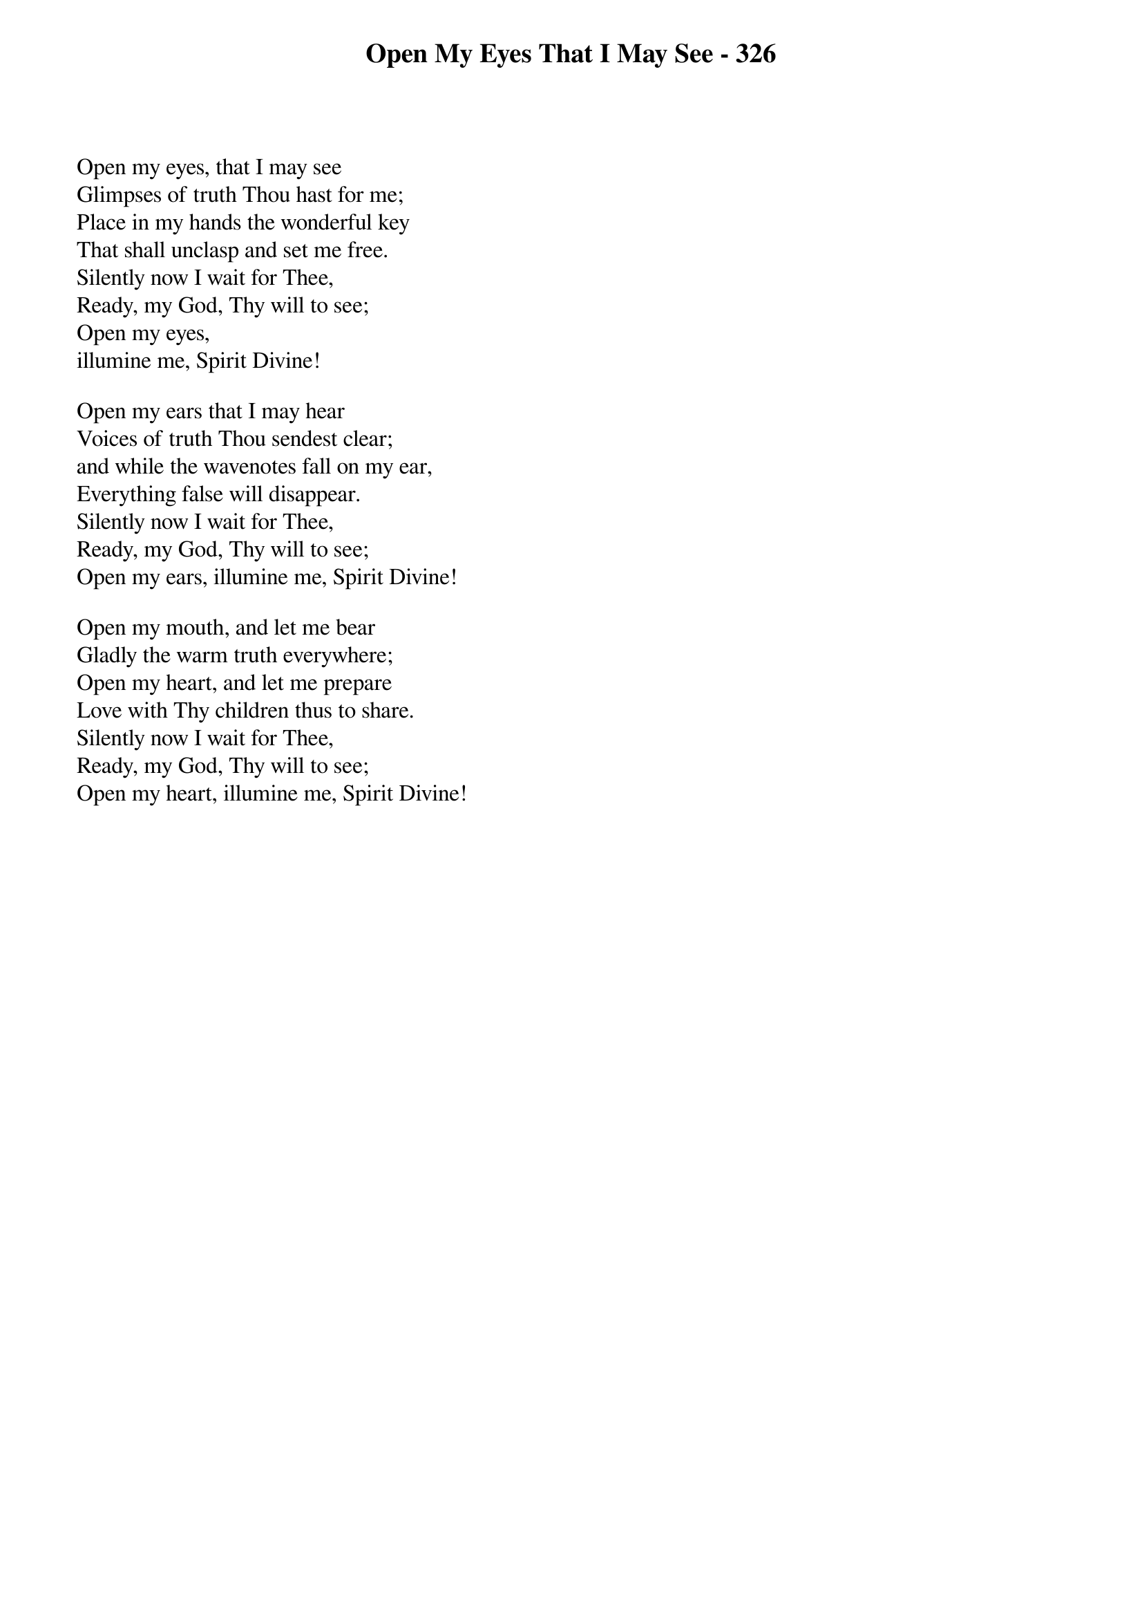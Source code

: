 {title: Open My Eyes That I May See - 326}

{start_of_verse}
Open my eyes, that I may see
Glimpses of truth Thou hast for me;
Place in my hands the wonderful key
That shall unclasp and set me free.
Silently now I wait for Thee,
Ready, my God, Thy will to see;
Open my eyes,
illumine me, Spirit Divine!
{end_of_verse}

{start_of_verse}
Open my ears that I may hear
Voices of truth Thou sendest clear;
and while the wavenotes fall on my ear,
Everything false will disappear.
Silently now I wait for Thee,
Ready, my God, Thy will to see;
Open my ears, illumine me, Spirit Divine!
{end_of_verse}

{start_of_verse}
Open my mouth, and let me bear
Gladly the warm truth everywhere;
Open my heart, and let me prepare
Love with Thy children thus to share.
Silently now I wait for Thee,
Ready, my God, Thy will to see;
Open my heart, illumine me, Spirit Divine!
{end_of_verse}